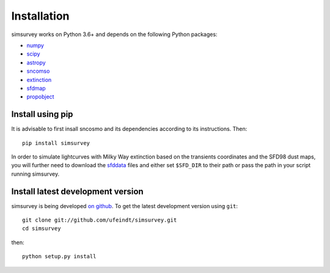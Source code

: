 ************
Installation
************

simsurvey works on Python 3.6+ and depends on the following Python packages:

- `numpy <http://www.numpy.org/>`_
- `scipy <http://www.scipy.org/>`_
- `astropy <http://www.astropy.org>`_
- `sncomso <https://sncosmo.readthedocs.io>`_
- `extinction <http://extinction.readthedocs.io>`_
- `sfdmap <https://github.com/kbarbary/sfdmap>`_
- `propobject <https://github.com/MickaelRigault/propobject>`_

Install using pip
=================

It is advisable to first insall sncosmo and its dependencies according
to its instructions. Then::

  pip install simsurvey

In order to simulate lightcurves with Milky Way extinction based on
the transients coordinates and the SFD98 dust maps, you will further
need to download the `sfddata <https://github.com/kbarbary/sfddata>`_
files and either set ``$SFD_DIR`` to their path or pass the path in
your script running simsurvey.

Install latest development version
==================================

simsurvey is being developed `on github
<https://github.com/ufeindt/simsurvey>`_. To get the latest
development version using ``git``::

    git clone git://github.com/ufeindt/simsurvey.git
    cd simsurvey

then::

    python setup.py install
